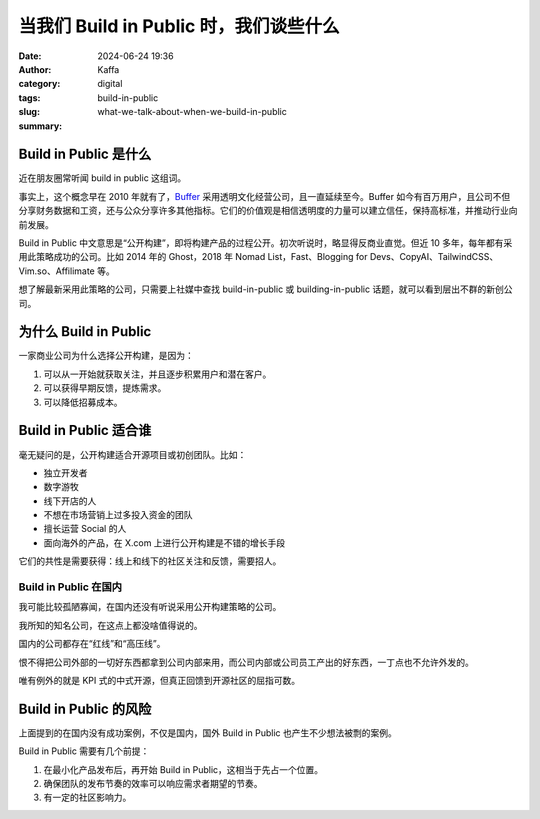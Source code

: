 当我们 Build in Public 时，我们谈些什么
##################################################

:date: 2024-06-24 19:36
:author: Kaffa
:category: digital
:tags: build-in-public
:slug: what-we-talk-about-when-we-build-in-public
:summary:


Build in Public 是什么
========================================

近在朋友圈常听闻 build in public 这组词。

事实上，这个概念早在 2010 年就有了，`Buffer <https://buffer.com/open>`_ 采用透明文化经营公司，且一直延续至今。Buffer 如今有百万用户，且公司不但分享财务数据和工资，还与公众分享许多其他指标。它们的价值观是相信透明度的力量可以建立信任，保持高标准，并推动行业向前发展。

Build in Public 中文意思是“公开构建”，即将构建产品的过程公开。初次听说时，略显得反商业直觉。但近 10 多年，每年都有采用此策略成功的公司。比如 2014 年的 Ghost，2018 年 Nomad List，Fast、Blogging for Devs、CopyAI、TailwindCSS、Vim.so、Affilimate 等。

想了解最新采用此策略的公司，只需要上社媒中查找 build-in-public 或 building-in-public 话题，就可以看到层出不群的新创公司。


为什么 Build in Public
========================================

一家商业公司为什么选择公开构建，是因为：

1. 可以从一开始就获取关注，并且逐步积累用户和潜在客户。
2. 可以获得早期反馈，提炼需求。
3. 可以降低招募成本。

Build in Public 适合谁
========================================

毫无疑问的是，公开构建适合开源项目或初创团队。比如：

* 独立开发者
* 数字游牧
* 线下开店的人
* 不想在市场营销上过多投入资金的团队
* 擅长运营 Social 的人
* 面向海外的产品，在 X.com 上进行公开构建是不错的增长手段

它们的共性是需要获得：线上和线下的社区关注和反馈，需要招人。

Build in Public 在国内
----------------------------------------

我可能比较孤陋寡闻，在国内还没有听说采用公开构建策略的公司。

我所知的知名公司，在这点上都没啥值得说的。

国内的公司都存在“红线”和“高压线”。

恨不得把公司外部的一切好东西都拿到公司内部来用，而公司内部或公司员工产出的好东西，一丁点也不允许外发的。

唯有例外的就是 KPI 式的中式开源，但真正回馈到开源社区的屈指可数。

Build in Public 的风险
========================================

上面提到的在国内没有成功案例，不仅是国内，国外 Build in Public 也产生不少想法被剽的案例。

Build in Public 需要有几个前提：

1. 在最小化产品发布后，再开始 Build in Public，这相当于先占一个位置。
2. 确保团队的发布节奏的效率可以响应需求者期望的节奏。
3. 有一定的社区影响力。

